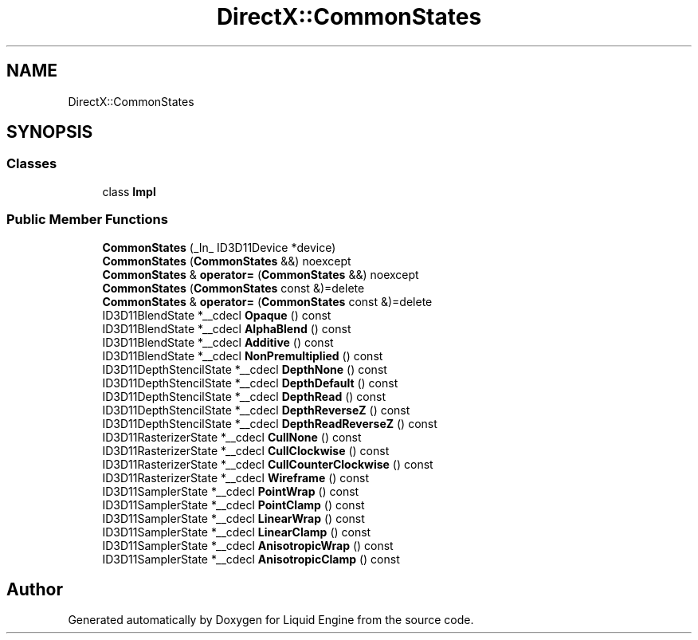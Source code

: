 .TH "DirectX::CommonStates" 3 "Fri Aug 11 2023" "Liquid Engine" \" -*- nroff -*-
.ad l
.nh
.SH NAME
DirectX::CommonStates
.SH SYNOPSIS
.br
.PP
.SS "Classes"

.in +1c
.ti -1c
.RI "class \fBImpl\fP"
.br
.in -1c
.SS "Public Member Functions"

.in +1c
.ti -1c
.RI "\fBCommonStates\fP (_In_ ID3D11Device *device)"
.br
.ti -1c
.RI "\fBCommonStates\fP (\fBCommonStates\fP &&) noexcept"
.br
.ti -1c
.RI "\fBCommonStates\fP & \fBoperator=\fP (\fBCommonStates\fP &&) noexcept"
.br
.ti -1c
.RI "\fBCommonStates\fP (\fBCommonStates\fP const &)=delete"
.br
.ti -1c
.RI "\fBCommonStates\fP & \fBoperator=\fP (\fBCommonStates\fP const &)=delete"
.br
.ti -1c
.RI "ID3D11BlendState *__cdecl \fBOpaque\fP () const"
.br
.ti -1c
.RI "ID3D11BlendState *__cdecl \fBAlphaBlend\fP () const"
.br
.ti -1c
.RI "ID3D11BlendState *__cdecl \fBAdditive\fP () const"
.br
.ti -1c
.RI "ID3D11BlendState *__cdecl \fBNonPremultiplied\fP () const"
.br
.ti -1c
.RI "ID3D11DepthStencilState *__cdecl \fBDepthNone\fP () const"
.br
.ti -1c
.RI "ID3D11DepthStencilState *__cdecl \fBDepthDefault\fP () const"
.br
.ti -1c
.RI "ID3D11DepthStencilState *__cdecl \fBDepthRead\fP () const"
.br
.ti -1c
.RI "ID3D11DepthStencilState *__cdecl \fBDepthReverseZ\fP () const"
.br
.ti -1c
.RI "ID3D11DepthStencilState *__cdecl \fBDepthReadReverseZ\fP () const"
.br
.ti -1c
.RI "ID3D11RasterizerState *__cdecl \fBCullNone\fP () const"
.br
.ti -1c
.RI "ID3D11RasterizerState *__cdecl \fBCullClockwise\fP () const"
.br
.ti -1c
.RI "ID3D11RasterizerState *__cdecl \fBCullCounterClockwise\fP () const"
.br
.ti -1c
.RI "ID3D11RasterizerState *__cdecl \fBWireframe\fP () const"
.br
.ti -1c
.RI "ID3D11SamplerState *__cdecl \fBPointWrap\fP () const"
.br
.ti -1c
.RI "ID3D11SamplerState *__cdecl \fBPointClamp\fP () const"
.br
.ti -1c
.RI "ID3D11SamplerState *__cdecl \fBLinearWrap\fP () const"
.br
.ti -1c
.RI "ID3D11SamplerState *__cdecl \fBLinearClamp\fP () const"
.br
.ti -1c
.RI "ID3D11SamplerState *__cdecl \fBAnisotropicWrap\fP () const"
.br
.ti -1c
.RI "ID3D11SamplerState *__cdecl \fBAnisotropicClamp\fP () const"
.br
.in -1c

.SH "Author"
.PP 
Generated automatically by Doxygen for Liquid Engine from the source code\&.
